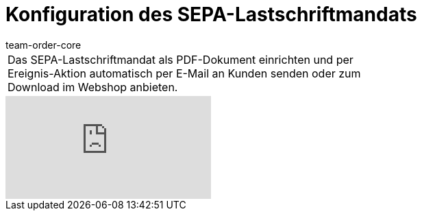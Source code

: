 = Konfiguration des SEPA-Lastschriftmandats
:page-index: false
:id: HOVJEOS
:author: team-order-core

//tag::einleitung[]
[cols="2, 1" grid=none]
|===
|Das SEPA-Lastschriftmandat als PDF-Dokument einrichten und per Ereignis-Aktion automatisch per E-Mail an Kunden senden oder zum Download im Webshop anbieten.
|

|===
//end::einleitung[]

video::84814592[vimeo]
